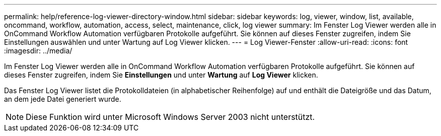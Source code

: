 ---
permalink: help/reference-log-viewer-directory-window.html 
sidebar: sidebar 
keywords: log, viewer, window, list, available, oncommand, workflow, automation, access, select, maintenance, click, log viewer 
summary: Im Fenster Log Viewer werden alle in OnCommand Workflow Automation verfügbaren Protokolle aufgeführt. Sie können auf dieses Fenster zugreifen, indem Sie Einstellungen auswählen und unter Wartung auf Log Viewer klicken. 
---
= Log Viewer-Fenster
:allow-uri-read: 
:icons: font
:imagesdir: ../media/


[role="lead"]
Im Fenster Log Viewer werden alle in OnCommand Workflow Automation verfügbaren Protokolle aufgeführt. Sie können auf dieses Fenster zugreifen, indem Sie *Einstellungen* und unter *Wartung* auf *Log Viewer* klicken.

Das Fenster Log Viewer listet die Protokolldateien (in alphabetischer Reihenfolge) auf und enthält die Dateigröße und das Datum, an dem jede Datei generiert wurde.


NOTE: Diese Funktion wird unter Microsoft Windows Server 2003 nicht unterstützt.
